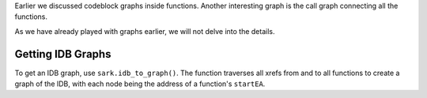 Earlier we discussed codeblock graphs inside functions. Another
interesting graph is the call graph connecting all the functions.

As we have already played with graphs earlier, we will not delve into
the details.

Getting IDB Graphs
~~~~~~~~~~~~~~~~~~

To get an IDB graph, use ``sark.idb_to_graph()``. The function traverses
all xrefs from and to all functions to create a graph of the IDB, with
each node being the address of a function's ``startEA``.
